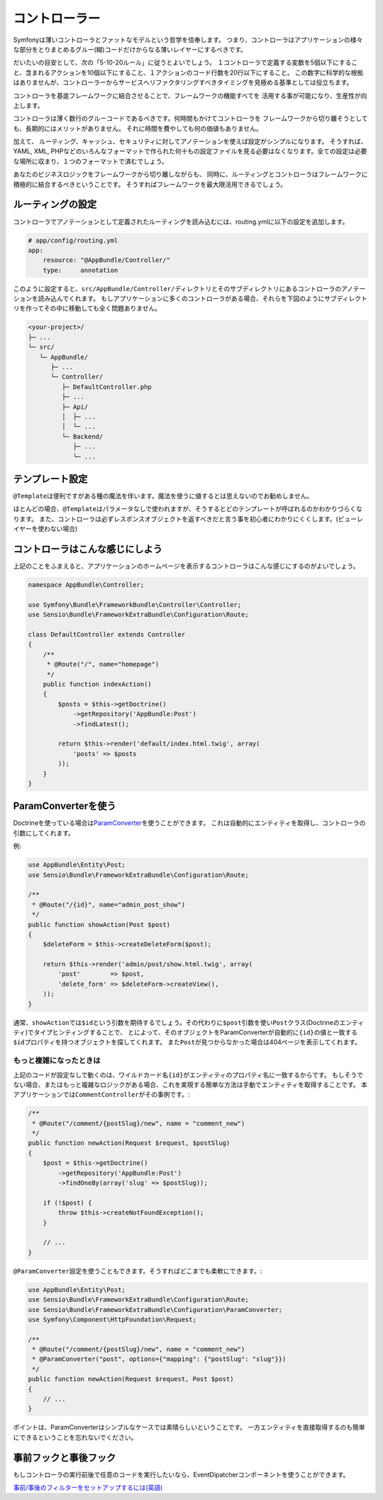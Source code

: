 コントローラー
===========
Symfonyは薄いコントローラとファットなモデルという哲学を信奉します。 つまり、コントローラはアプリケーションの様々な部分をとりまとめるグルー(糊)コードだけからなる薄いレイヤーにするべきです。

だいたいの目安として、次の「5-10-20ルール」に従うとよいでしょう。
１コントローラで定義する変数を5個以下にすること、含まれるアクションを10個以下にすること、１アクションのコード行数を20行以下にすること。
この数字に科学的な根拠はありませんが、コントローラーからサービスへリファクタリングすべきタイミングを見極める基準としては役立ちます。


.. best-practice::

    コントローラを作る場合\ ``FrameworkBundle``\ のベースコントローラを継承し、
    ルーティング、キャッシュ、セキュリティを設定するときはなるべくアノテーションを使ってください。


コントローラを基底フレームワークに結合させることで、フレームワークの機能すべてを
活用する事が可能になり、生産性が向上します。

コントローラは薄く数行のグルーコードであるべきです。何時間もかけてコントローラを
フレームワークから切り離そうとしても、長期的にはメリットがありません。
それに時間を費やしても何の価値もありません。

加えて、 ルーティング、キャッシュ、セキュリティに対してアノテーションを使えば設定がシンプルになります。
そうすれば、
YAML, XML, PHPなどのいろんなフォーマットで作られた何十もの設定ファイルを見る必要はなくなります。全ての設定は必要な場所に収まり、１つのフォーマットで済むでしょう。


あなたのビジネスロジックをフレームワークから切り離しながらも、
同時に、ルーティングとコントローラはフレームワークに積極的に結合するべきということです。
そうすればフレームワークを最大限活用できるでしょう。


ルーティングの設定
---------------------


コントローラでアノテーションとして定義されたルーティングを読み込むには、routing.ymlに以下の設定を追加します。

.. code-block:: yaml

    # app/config/routing.yml
    app:
        resource: "@AppBundle/Controller/"
        type:     annotation

このように設定すると、\ ``src/AppBundle/Controller/``\ ディレクトリとそのサブディレクトリにあるコントローラのアノテーションを読み込んでくれます。
もしアプリケーションに多くのコントローラがある場合、それらを下図のようにサブディレクトリを作ってその中に移動しても全く問題ありません。


.. code-block:: text

    <your-project>/
    ├─ ...
    └─ src/
       └─ AppBundle/
          ├─ ...
          └─ Controller/
             ├─ DefaultController.php
             ├─ ...
             ├─ Api/
             │  ├─ ...
             │  └─ ...
             └─ Backend/
                ├─ ...
                └─ ...

テンプレート設定
----------------------

.. best-practice::

    コントローラから呼ばれるテンプレートの設定をするのに\ ``@Template()``\ アノテーションを使用しないでください。

``@Template``\ は便利ですがある種の魔法を伴います。魔法を使うに値するとは思えないのでお勧めしません。

ほとんどの場合、\ ``@Template``\ はパラメータなしで使われますが、そうするとどのテンプレートが呼ばれるのかわかりづらくなります。
また、コントローラは必ずレスポンスオブジェクトを返すべきだと言う事を初心者にわかりにくくします。(ビューレイヤーを使わない場合)

コントローラはこんな感じにしよう
------------------------

上記のことをふまえると、アプリケーションのホームページを表示するコントローラはこんな感じにするのがよいでしょう。

.. code-block:: php

    namespace AppBundle\Controller;

    use Symfony\Bundle\FrameworkBundle\Controller\Controller;
    use Sensio\Bundle\FrameworkExtraBundle\Configuration\Route;

    class DefaultController extends Controller
    {
        /**
         * @Route("/", name="homepage")
         */
        public function indexAction()
        {
            $posts = $this->getDoctrine()
                ->getRepository('AppBundle:Post')
                ->findLatest();

            return $this->render('default/index.html.twig', array(
                'posts' => $posts
            ));
        }
    }


.. _best-practices-paramconverter:

ParamConverterを使う
------------------------

Doctrineを使っている場合は\ `ParamConverter`_\ を使うことができます。
これは自動的にエンティティを取得し、コントローラの引数にしてくれます。

.. best-practice::

    Doctrineのエンティティを自動的に取得してくれるParamConverterを使用
    してください。もしそれがシンプルかつ有用な場合は。

例:

.. code-block:: php

    use AppBundle\Entity\Post;
    use Sensio\Bundle\FrameworkExtraBundle\Configuration\Route;

    /**
     * @Route("/{id}", name="admin_post_show")
     */
    public function showAction(Post $post)
    {
        $deleteForm = $this->createDeleteForm($post);

        return $this->render('admin/post/show.html.twig', array(
            'post'        => $post,
            'delete_form' => $deleteForm->createView(),
        ));
    }

通常、\ ``showAction``\ では\ ``$id``\ という引数を期待するでしょう。その代わりに\ ``$post``\ 引数を使い\ ``Post``\ クラス(Doctrineのエンティティ)でタイプヒンティングすることで、
とによって、そのオブジェクトをParamConverterが自動的に\ ``{id}``\ の値と一致する\ ``$id``\ プロパティを持つオブジェクトを探してくれます。
また\ ``Post``\ が見つからなかった場合は404ページを表示してくれます。

もっと複雑になったときは
~~~~~~~~~~~~~~~~~~~~~~~~~~~~~

上記のコードが設定なしで動くのは、ワイルドカード名\ ``{id}``\ がエンティティのプロパティ名に一致するからです。
もしそうでない場合、またはもっと複雑なロジックがある場合、これを実現する簡単な方法は手動でエンティティを取得することです。
本アプリケーションでは\ ``CommentController``\ がその事例です。:

.. code-block:: php

    /**
     * @Route("/comment/{postSlug}/new", name = "comment_new")
     */
    public function newAction(Request $request, $postSlug)
    {
        $post = $this->getDoctrine()
            ->getRepository('AppBundle:Post')
            ->findOneBy(array('slug' => $postSlug));

        if (!$post) {
            throw $this->createNotFoundException();
        }

        // ...
    }

``@ParamConverter``\ 設定を使うこともできます。そうすればどこまでも柔軟にできます。:

.. code-block:: php

    use AppBundle\Entity\Post;
    use Sensio\Bundle\FrameworkExtraBundle\Configuration\Route;
    use Sensio\Bundle\FrameworkExtraBundle\Configuration\ParamConverter;
    use Symfony\Component\HttpFoundation\Request;

    /**
     * @Route("/comment/{postSlug}/new", name = "comment_new")
     * @ParamConverter("post", options={"mapping": {"postSlug": "slug"}})
     */
    public function newAction(Request $request, Post $post)
    {
        // ...
    }

ポイントは、ParamConverterはシンプルなケースでは素晴らしいということです。
一方エンティティを直接取得するのも簡単にできるということを忘れないでください。

事前フックと事後フック
------------------

もしコントローラの実行前後で任意のコードを実行したいなら、EventDipatcherコンポーネントを使うことができます。

`事前/事後のフィルターをセットアップするには(英語)`_

.. _`ParamConverter`: https://symfony.com/doc/current/bundles/SensioFrameworkExtraBundle/annotations/converters.html
.. _`事前/事後のフィルターをセットアップするには(英語)`: http://symfony.com/doc/current/cookbook/event_dispatcher/before_after_filters.html

.. 2015/07/04 DQNEO 0f1cf411a0bb630205ce4ac2c5e75d237384f8dc

